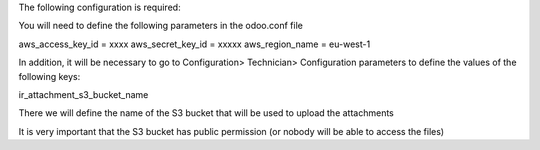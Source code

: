 The following configuration is required:

You will need to define the following parameters in the odoo.conf file

aws_access_key_id = xxxx
aws_secret_key_id = xxxxx
aws_region_name = eu-west-1

In addition, it will be necessary to go to Configuration> Technician> Configuration parameters to define the values of the following keys:

ir_attachment_s3_bucket_name

There we will define the name of the S3 bucket that will be used to upload the attachments

It is very important that the S3 bucket has public permission (or nobody will be able to access the files)
